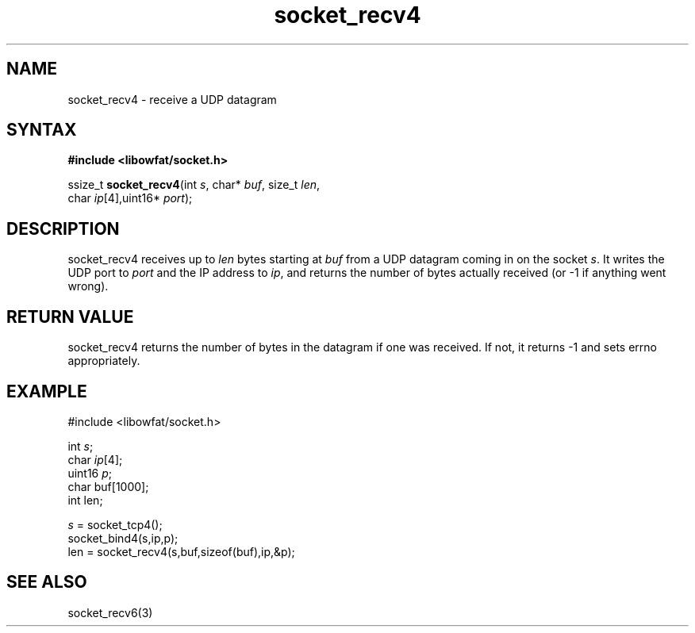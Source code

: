 .TH socket_recv4 3
.SH NAME
socket_recv4 \- receive a UDP datagram
.SH SYNTAX
.B #include <libowfat/socket.h>

ssize_t \fBsocket_recv4\fP(int \fIs\fR, char* \fIbuf\fR, size_t \fIlen\fR,
                 char \fIip\fR[4],uint16* \fIport\fR);
.SH DESCRIPTION
socket_recv4 receives up to \fIlen\fR bytes starting at \fIbuf\fR from a UDP
datagram coming in on the socket \fIs\fR.  It writes the UDP port to
\fIport\fR and the IP address to \fIip\fR, and returns the number of
bytes actually received (or -1 if anything went wrong).
.SH RETURN VALUE
socket_recv4 returns the number of bytes in the datagram if one was
received.  If not, it returns -1 and sets errno appropriately.
.SH EXAMPLE
  #include <libowfat/socket.h>

  int \fIs\fR;
  char \fIip\fR[4];
  uint16 \fIp\fR;
  char buf[1000];
  int len;

  \fIs\fR = socket_tcp4();
  socket_bind4(s,ip,p);
  len = socket_recv4(s,buf,sizeof(buf),ip,&p);

.SH "SEE ALSO"
socket_recv6(3)
